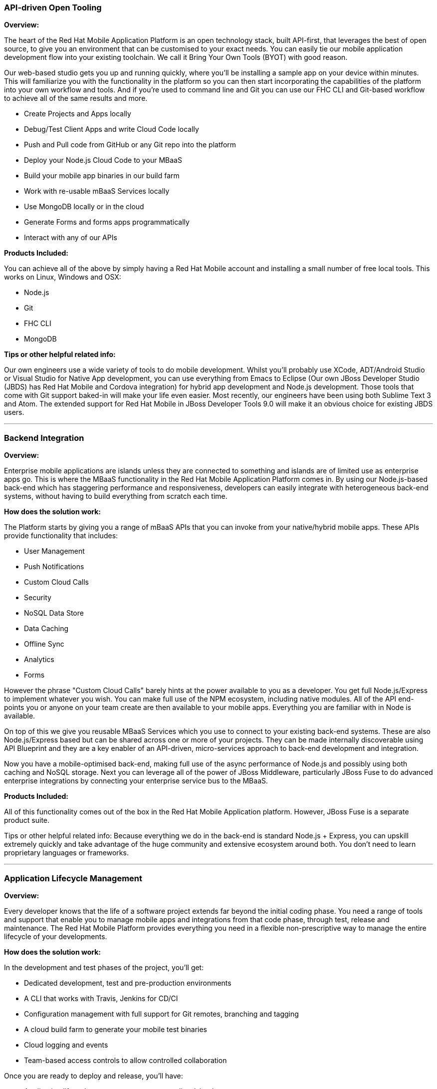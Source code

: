 :awestruct-layout: solution-get-started
:awestruct-interpolate: true

[[api-driven_open_tooling]]
### API-driven Open Tooling

*Overview:*

The heart of the Red Hat Mobile Application Platform is an open technology stack, built API-first, that leverages the best of open source, to give you an environment that can be customised to your exact needs. You can easily tie our mobile application development flow into your existing toolchain. We call it Bring Your Own Tools (BYOT) with good reason.

Our web-based studio gets you up and running quickly, where you'll be installing a sample app on your device within minutes. This will familiarize you with the functionality in the platform so you can then start incorporating the capabilities of the platform into your own workflow and tools. And if you’re used to command line and Git you can use our FHC CLI and Git-based workflow to achieve all of the same results and more.

* Create Projects and Apps locally
* Debug/Test Client Apps and write Cloud Code locally
* Push and Pull code from GitHub or any Git repo into the platform
* Deploy your Node.js Cloud Code to your MBaaS
* Build your mobile app binaries in our build farm
* Work with re-usable mBaaS Services locally
* Use MongoDB locally or in the cloud
* Generate Forms and forms apps programmatically
* Interact with any of our APIs

*Products Included:*

You can achieve all of the above by simply having a Red Hat Mobile account and installing a small number of free local tools. This works on Linux, Windows and OSX:

* Node.js
* Git
* FHC CLI
* MongoDB

*Tips or other helpful related info:*

Our own engineers use a wide variety of tools to do mobile development. Whilst you'll probably use XCode, ADT/Android Studio or Visual Studio for Native App development, you can use everything from Emacs to Eclipse (Our own JBoss Developer Studio (JBDS) has Red Hat Mobile and Cordova integration) for hybrid app development and Node.js development. Those tools that come with Git support baked-in will make your life even easier. Most recently, our engineers have been using both Sublime Text 3 and Atom. The extended support for Red Hat Mobile in JBoss Developer Tools 9.0 will make it an obvious choice for existing JBDS users.

''''
[[backend_integration]]
### Backend Integration

*Overview:*

Enterprise mobile applications are islands unless they are connected to something and islands are of limited use as enterprise apps go. This is where the MBaaS functionality in the Red Hat Mobile Application Platform comes in. By using our Node.js-based back-end which has staggering performance and responsiveness, developers can easily integrate with heterogeneous back-end systems, without having to build everything from scratch each time.

*How does the solution work:*

The Platform starts by giving you a range of mBaaS APIs that you can invoke from your native/hybrid mobile apps. These APIs provide functionality that includes:

* User Management
* Push Notifications
* Custom Cloud Calls
* Security
* NoSQL Data Store
* Data Caching
* Offline Sync
* Analytics
* Forms

However the phrase "Custom Cloud Calls" barely hints at the power available to you as a developer. You get full Node.js/Express to implement whatever you wish. You can make full use of the NPM ecosystem, including native modules. All of the API end-points you or anyone on your team create are then available to your mobile apps. Everything you are familiar with in Node is available.

On top of this we give you reusable MBaaS Services which you use to connect to your existing back-end systems. These are also Node.js/Express based but can be shared across one or more of your projects. They can be made internally discoverable using API Blueprint and they are a key enabler of an API-driven, micro-services approach to back-end development and integration.

Now you have a mobile-optimised back-end, making full use of the async performance of Node.js and possibly using both caching and NoSQL storage. Next you can leverage all of the power of JBoss Middleware, particularly JBoss Fuse to do advanced enterprise integrations by connecting your enterprise service bus to the MBaaS.

*Products Included:*

All of this functionality comes out of the box in the Red Hat Mobile Application platform. However, JBoss Fuse is a separate product suite.

Tips or other helpful related info:
Because everything we do in the back-end is standard Node.js + Express, you can upskill extremely quickly and take advantage of the huge community and extensive ecosystem around both. You don't need to learn proprietary languages or frameworks.

''''
[[application_lifecycle_management]]
### Application Lifecycle Management

*Overview:*

Every developer knows that the life of a software project extends far beyond the initial coding phase. You need a range of tools and support that enable you to manage mobile apps and integrations from that code phase, through test, release and maintenance. The Red Hat Mobile Platform provides everything you need in a flexible non-prescriptive way to manage the entire lifecycle of your developments.

*How does the solution work:*

In the development and test phases of the project, you'll get:

* Dedicated development, test and pre-production environments
* A CLI that works with Travis, Jenkins for CD/CI
* Configuration management with full support for Git remotes, branching and tagging
* A cloud build farm to generate your mobile test binaries
* Cloud logging and events
* Team-based access controls to allow controlled collaboration

Once you are ready to deploy and release, you'll have:

* Application lifecycle management to promote client/cloud apps
* Separate production environment which you can manage seamlessly
* Build hybrid and native mobile/tablet apps in the cloud for iOS, Android and Windows Phone 8
* Mobile credential bundle management
* Build history and archive
* Build production mobile apps for public/private app stores
* Push binaries to MAM/MDM providers
* Full private enterprise app store for all supported mobile targets
* Reporting and Analytics to monitor app usage
* API stats to evaluate back-end performance and usage

*Products Included:*

Almost all of the above functionality comes out of the box in the Red Hat Mobile Application platform. However, extra environments come at an added cost.

*Tips or other helpful related info:*

Your ALM needs will change as your enterprise mobility maturity increases. By providing a suite of tools and functionality rather than a single prescriptive end-to-end solution, the Platform can evolve with you.

''''
[[frontend_development]]
### Frontend Development

*Overview*

There are many equally valid approaches to mobile app development and as developers we’d rather make the choice of tools that work best for us. Rather than  forcing a case of one-size-fits-all, many  we believe that developers should be to free to bring their own tools. End-customer B2C App may have extremely high design and UX quality whereas a simple B2E project-specific app may choose a hybrid approach such as Apache Cordova to handle cross-platform app development in short timescales. The Red Hat Mobile Application Platform is equally comfortable with both native and hybrid approaches and is really focused on the idea of getting information to a variety of screens of any type.

*How does the solution work:*

Whether you are building native, hybrid or web apps, it is extremely easy to use our SDKs and tools to get the functionality you need.

* Support for Native iOS, Android and Windows Phone/Mobile
* Support for Hybrid Cordova Apps on iOS, Android and Windows Phone/Mobile
* Support for Appcelerator Titanium apps
* Support for cross-platform Xamarin .NET based apps
* Support for all leading Frameworks such as Angular, Ionic, Ember
* Import of existing apps into the platform
* Powerful offline sync framework so your apps work with bad or no connectivity
* Cross-platform push notifications
* Codeless forms apps built using Drag and Drop
* Forms APIs to easily add powerful forms functionality to your custom apps
* Hosted web apps with full access to the same APIs

*Products Included:*

All of the above functionality comes out of the box in the Red Hat Mobile Application platform. However, you may need separate licenses for third party tools/frameworks such as Xamarin.

*Tips or other helpful related info:*

We are strong supporters of the idea of building Offline-First. Your apps should be able to deliver value to your clients irrespective of the connectivity they have at a particular moment.

''''
[[cloud_and_on-premise_deployment]]
### Cloud and On-Premise Deployment

*Overview*

A mobile platform that only works on one Cloud provider or needs many months to deploy On-Premise isn't much use to you when your project started yesterday. The Red Hat Mobile Platform can be easily deployed in many different ways to exactly suit your needs now and in the future, as they change.


*How does the solution work:*

* Many of our customers start with our Multi-Tenant SaaS offering on a Public Cloud such as AWS. This gets you up and running almost immediately with no effort on your part. You can choose exactly the Environment and mBaaS configuration you need and our Operations team ensures you never have to worry about any aspect of it. In addition, you get all the latest and greatest features before everyone else.

* Others choose a completely dedicated installation in a Public or Private Cloud where their own Operations people manage the platform which runs on OpenShift Enterprise 3.x and RHEL

* Finally, customers needing an On-Premise installation are fully catered for with the entire Mobile Platform running on OpenShift Enterprise 3.x and RHEL in your own infrastructure with all the tools you need to manage and maintain it.

In every case, secure integration to your back-end systems via VPN or IP whitelisting can easily be setup.

*Products Included:*

The Multi-Tenant SaaS offering is based on our Standard subscription model. Pricing and features for dedicated installations and On-Premise are TBD.

*Tips or other helpful related info:*

A model for our customers is to start with a simple non-custom Multi-Tenant SaaS setup so they can start development today. Meanwhile, planning around a dedicated mBaaS, a dedicated full installation or an On-Premise installation can happen in parallel and migration can occur at a later point.



''''
[[get_an_invitation]]
### Get an invitation

If you’d like to use FeedHenry, you can link:https://openshift.feedhenry.com/[apply for an invitation] to our new OpenShift-Online-backed offering which we launched at Red Hat Summit in June 2015. The only thing you’ll need is a free or paid account on link:http://www.openshift.com[OpenShift].

Due to overwhelming demand, we have to release these invitations in batches but you can expect to get access very soon.

In the meantime, you can learn more using the wide range of instructional material on the link:http://docs.feedhenry.com[FeedHenry Docs site]. This includes:

|=======
|link:http://docs.feedhenry.com/v3/getting_started.html[Getting started guides]
|link:http://docs.feedhenry.com/v3/dev_tools.html[Use of our web studio, CLI and your own preferred tools]
|link:/mobile/learn/#!sys_type=video&query=mobile[Instructional videos]
|link:http://developers.redhat.com/mobile/learn/#!sys_type=jbossdeveloper_quickstart&query=mobile[Deeper Tutorials]
|link:http://docs.feedhenry.com/v3/index.html[Product component walkthroughs]
|link:http://docs.feedhenry.com/v3/api.html[API references]
|=======
